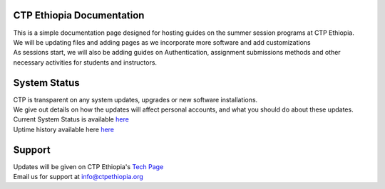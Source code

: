 

CTP Ethiopia Documentation
-------

.. Not really a documentation considering the fact that we are not creating any new apps or anything, but it felt only correct to use Github to host our ReadtheDocs


| This is a simple documentation page designed for hosting guides on the summer session programs at CTP Ethiopia.
| We will be updating files and adding pages as we incorporate more software and add customizations
| As sessions start, we will also be adding guides on  Authentication, assignment submissions methods and other necessary activities for students and instructors. 


System Status
-------
| CTP is transparent on any system updates, upgrades or new software installations.
| We give out details on how the updates will affect personal accounts, and what you should do about these updates.
| Current System Status is available  `here <https://tech.ctpethiopia.org/~/sys-status/ctp>`_ 
| Uptime history available  here `here <https://ctpacademy.statuspage.io/history>`_ 


Support 
-------

| Updates will be given on CTP Ethiopia's  `Tech Page <https://tech.ctpethiopia.org>`_  
| Email us for support at info@ctpethiopia.org



